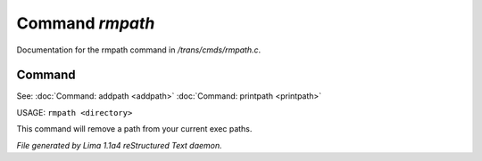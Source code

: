 Command *rmpath*
*****************

Documentation for the rmpath command in */trans/cmds/rmpath.c*.

Command
=======

See: :doc:`Command: addpath <addpath>` :doc:`Command: printpath <printpath>` 

USAGE: ``rmpath <directory>``

This command will remove a path from your current exec paths.

.. TAGS: RST



*File generated by Lima 1.1a4 reStructured Text daemon.*
